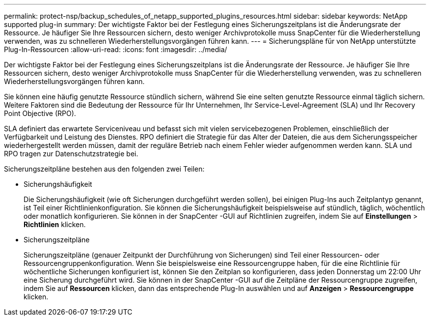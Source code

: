 ---
permalink: protect-nsp/backup_schedules_of_netapp_supported_plugins_resources.html 
sidebar: sidebar 
keywords: NetApp supported plug-in 
summary: Der wichtigste Faktor bei der Festlegung eines Sicherungszeitplans ist die Änderungsrate der Ressource.  Je häufiger Sie Ihre Ressourcen sichern, desto weniger Archivprotokolle muss SnapCenter für die Wiederherstellung verwenden, was zu schnelleren Wiederherstellungsvorgängen führen kann. 
---
= Sicherungspläne für von NetApp unterstützte Plug-In-Ressourcen
:allow-uri-read: 
:icons: font
:imagesdir: ../media/


[role="lead"]
Der wichtigste Faktor bei der Festlegung eines Sicherungszeitplans ist die Änderungsrate der Ressource.  Je häufiger Sie Ihre Ressourcen sichern, desto weniger Archivprotokolle muss SnapCenter für die Wiederherstellung verwenden, was zu schnelleren Wiederherstellungsvorgängen führen kann.

Sie können eine häufig genutzte Ressource stündlich sichern, während Sie eine selten genutzte Ressource einmal täglich sichern.  Weitere Faktoren sind die Bedeutung der Ressource für Ihr Unternehmen, Ihr Service-Level-Agreement (SLA) und Ihr Recovery Point Objective (RPO).

SLA definiert das erwartete Serviceniveau und befasst sich mit vielen servicebezogenen Problemen, einschließlich der Verfügbarkeit und Leistung des Dienstes.  RPO definiert die Strategie für das Alter der Dateien, die aus dem Sicherungsspeicher wiederhergestellt werden müssen, damit der reguläre Betrieb nach einem Fehler wieder aufgenommen werden kann.  SLA und RPO tragen zur Datenschutzstrategie bei.

Sicherungszeitpläne bestehen aus den folgenden zwei Teilen:

* Sicherungshäufigkeit
+
Die Sicherungshäufigkeit (wie oft Sicherungen durchgeführt werden sollen), bei einigen Plug-Ins auch Zeitplantyp genannt, ist Teil einer Richtlinienkonfiguration.  Sie können die Sicherungshäufigkeit beispielsweise auf stündlich, täglich, wöchentlich oder monatlich konfigurieren.  Sie können in der SnapCenter -GUI auf Richtlinien zugreifen, indem Sie auf *Einstellungen* > *Richtlinien* klicken.

* Sicherungszeitpläne
+
Sicherungszeitpläne (genauer Zeitpunkt der Durchführung von Sicherungen) sind Teil einer Ressourcen- oder Ressourcengruppenkonfiguration.  Wenn Sie beispielsweise eine Ressourcengruppe haben, für die eine Richtlinie für wöchentliche Sicherungen konfiguriert ist, können Sie den Zeitplan so konfigurieren, dass jeden Donnerstag um 22:00 Uhr eine Sicherung durchgeführt wird. Sie können in der SnapCenter -GUI auf die Zeitpläne der Ressourcengruppe zugreifen, indem Sie auf *Ressourcen* klicken, dann das entsprechende Plug-In auswählen und auf *Anzeigen* > *Ressourcengruppe* klicken.


